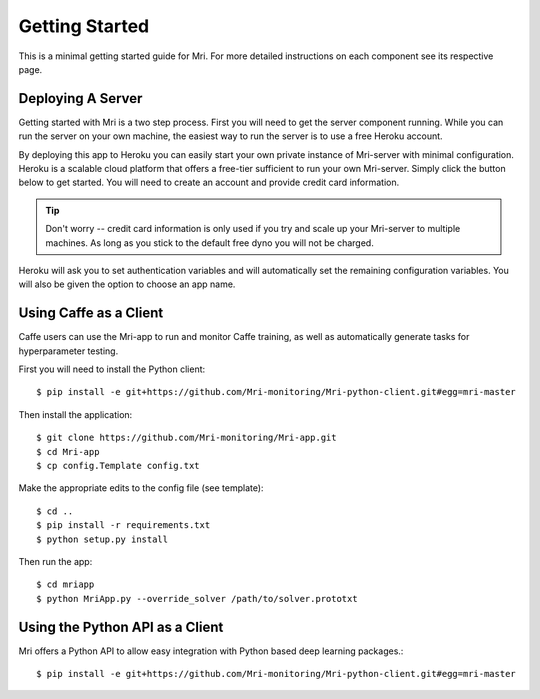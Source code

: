 Getting Started
===============

This is a minimal getting started guide for Mri. For more detailed instructions on each component see its respective page.

Deploying A Server
------------------

Getting started with Mri is a two step process. First you will need to get the server component running. While you can run the server on your own machine, the easiest way to run the server is to use a free Heroku account. 

By deploying this app to Heroku you can easily start your own private instance of Mri-server with minimal configuration. Heroku is a scalable cloud platform that offers a free-tier sufficient to run your own Mri-server. Simply click the button below to get started. You will need to create an account and provide credit card information. 

.. tip:: 
    Don't worry -- credit card information is only used if you try and scale up your Mri-server to multiple machines. As long as you stick to the default free dyno you will not be charged.

Heroku will ask you to set authentication variables and will automatically set the remaining configuration variables. You will also be given the option to choose an app name.

.. image:: https://www.herokucdn.com/deploy/button.png
    :target: https://heroku.com/deploy?template=https://github.com/Mri-monitoring/Mri-server

Using Caffe as a Client
-----------------------

Caffe users can use the Mri-app to run and monitor Caffe training, as well as automatically generate tasks for hyperparameter testing. 

First you will need to install the Python client::

$ pip install -e git+https://github.com/Mri-monitoring/Mri-python-client.git#egg=mri-master

Then install the application::

$ git clone https://github.com/Mri-monitoring/Mri-app.git
$ cd Mri-app
$ cp config.Template config.txt

Make the appropriate edits to the config file (see template)::

$ cd ..
$ pip install -r requirements.txt
$ python setup.py install

Then run the app::

$ cd mriapp
$ python MriApp.py --override_solver /path/to/solver.prototxt

Using the Python API as a Client
--------------------------------

Mri offers a Python API to allow easy integration with Python based deep learning packages.::

$ pip install -e git+https://github.com/Mri-monitoring/Mri-python-client.git#egg=mri-master
